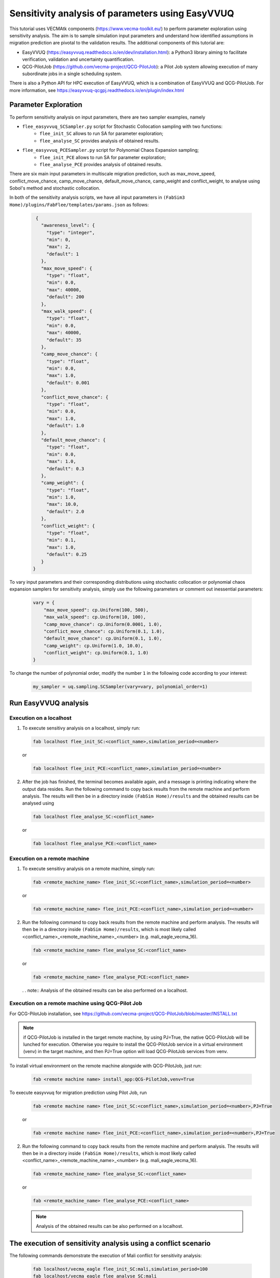 .. _easyvvuq-qcgpj:

Sensitivity analysis of parameters using EasyVVUQ
=================================================

This tutorial uses VECMAtk components (https://www.vecma-toolkit.eu/) to perform parameter exploration using sensitivity analysis. The aim is to sample simulation input parameters and understand how identified assumptions in migration prediction are pivotal to the validation results. The additional components of this tutorial are:

- EasyVVUQ (https://easyvvuq.readthedocs.io/en/dev/installation.html): a Python3 library aiming to facilitate verification, validation and uncertainty quantification.
- QCG-PilotJob (https://github.com/vecma-project/QCG-PilotJob): a Pilot Job system allowing execution of many subordinate jobs in a single scheduling system.

There is also a Python API for HPC execution of EasyVVUQ, which is a combination of EasyVVUQ and QCG-PilotJob. For more information, see https://easyvvuq-qcgpj.readthedocs.io/en/plugin/index.html

Parameter Exploration
---------------------
To perform sensitivity analysis on input parameters, there are two sampler examples, namely 

- ``flee_easyvvuq_SCSampler.py`` script for Stochastic Collocation sampling with two functions:
    - ``flee_init_SC`` allows to run SA for parameter exploration;
    - ``flee_analyse_SC`` provides analysis of obtained results.
    
- ``flee_easyvvuq_PCESampler.py`` script for Polynomial Chaos Expansion sampling;
    - ``flee_init_PCE`` allows to run SA for parameter exploration;
    - ``flee_analyse_PCE`` provides analysis of obtained results.

There are six main input parameters in multiscale migration prediction, such as max_move_speed, conflict_move_chance, camp_move_chance, default_move_chance, camp_weight and conflict_weight, to analyse using Sobol's method and stochastic collocation.

In both of the sensitivity analysis scripts, we have all input parameters in ``(FabSim3 Home)/plugins/FabFlee/templates/params.json`` as follows:

  .. code:: python

          {
            "awareness_level": {
              "type": "integer",
              "min": 0,
              "max": 2,
              "default": 1
            },
            "max_move_speed": {
              "type": "float",
              "min": 0.0,
              "max": 40000,
              "default": 200
            },
            "max_walk_speed": {
              "type": "float",
              "min": 0.0,
              "max": 40000,
              "default": 35
            },
            "camp_move_chance": {
              "type": "float",
              "min": 0.0,
              "max": 1.0,
              "default": 0.001
            },
            "conflict_move_chance": {
              "type": "float",
              "min": 0.0,
              "max": 1.0,
              "default": 1.0
            },
            "default_move_chance": {
              "type": "float",
              "min": 0.0,
              "max": 1.0,
              "default": 0.3
            },
            "camp_weight": {
              "type": "float",
              "min": 1.0,
              "max": 10.0,
              "default": 2.0
            },
            "conflict_weight": {
              "type": "float",
              "min": 0.1,
              "max": 1.0,
              "default": 0.25
            }
         }
         
To vary input parameters and their corresponding distributions using stochastic collocation or polynomial chaos expansion samplers for sensitivity analysis, simply use the following parameters or comment out inessential parameters:

  .. code:: python
          
          vary = {
              "max_move_speed": cp.Uniform(100, 500),
              "max_walk_speed": cp.Uniform(10, 100),
              "camp_move_chance": cp.Uniform(0.0001, 1.0),
              "conflict_move_chance": cp.Uniform(0.1, 1.0),
              "default_move_chance": cp.Uniform(0.1, 1.0),
              "camp_weight": cp.Uniform(1.0, 10.0),
              "conflict_weight": cp.Uniform(0.1, 1.0)
          }

To change the number of polynomial order, modify the number ``1`` in the following code according to your interest: 

  .. code:: python
  
          my_sampler = uq.sampling.SCSampler(vary=vary, polynomial_order=1)


Run EasyVVUQ analysis 
---------------------

Execution on a localhost
~~~~~~~~~~~~~~~~~~~~~~~~
1. To execute sensitivy analysis on a localhost, simply run:

   .. code:: console
  
           fab localhost flee_init_SC:<conflict_name>,simulation_period=<number>
           
   or 

   .. code:: console
  
           fab localhost flee_init_PCE:<conflict_name>,simulation_period=<number>


2. After the job has finished, the terminal becomes available again, and a message is printing indicating where the output data resides. Run the following command to copy back results from the remote machine and perform analysis. The results will then be in a directory inside ``(FabSim Home)/results`` and the obtained results can be analysed using 

   .. code:: console
  
           fab localhost flee_analyse_SC:<conflict_name>
    
   or 

   .. code:: console
  
           fab localhost flee_analyse_PCE:<conflict_name>


Execution on a remote machine
~~~~~~~~~~~~~~~~~~~~~~~~~~~~~
1. To execute sensitivy analysis on a remote machine, simply run:

   .. code:: console
  
           fab <remote_machine_name> flee_init_SC:<conflict_name>,simulation_period=<number>

   or 

   .. code:: console
  
           fab <remote_machine_name> flee_init_PCE:<conflict_name>,simulation_period=<number>


2. Run the following command to copy back results from the remote machine and perform analysis. The results will then be in a directory inside ``(FabSim Home)/results``, which is most likely called <conflict_name>_<remote_machine_name>_<number> (e.g. mali_eagle_vecma_16).

   .. code:: console
  
          fab <remote_machine_name> flee_analyse_SC:<conflict_name>

   or 

   .. code:: console
  
           fab <remote_machine_name> flee_analyse_PCE:<conflict_name>

   . . note:: Analysis of the obtained results can be also performed on a localhost.


Execution on a remote machine using QCG-Pilot Job
~~~~~~~~~~~~~~~~~~~~~~~~~~~~~~~~~~~~~~~~~~~~~~~~~
For QCG-PilotJob installation, see https://github.com/vecma-project/QCG-PilotJob/blob/master/INSTALL.txt 

.. note:: if QCG-PilotJob is installed in the target remote machine, by using PJ=True, the native QCG-PilotJob will be lunched for execution. Otherwise you require to install the QCG-PilotJob service in a virtual environment (venv) in the target machine, and then PJ=True option will load QCG-PilotJob services from venv. 

To install virtual environment on the remote machine alongside with QCG-PilotJob, just run: 

  .. code:: console
  
          fab <remote machine name> install_app:QCG-PilotJob,venv=True

To execute easyvvuq for migration prediction using Pilot Job, run

  .. code:: console
  
          fab <remote machine name> flee_init_SC:<conflict_name>,simulation_period=<number>,PJ=True
          
  or 
  
  .. code:: console
  
          fab <remote machine name> flee_init_PCE:<conflict_name>,simulation_period=<number>,PJ=True
  

2. Run the following command to copy back results from the remote machine and perform analysis. The results will then be in a directory inside ``(FabSim Home)/results``, which is most likely called <conflict_name>_<remote_machine_name>_<number> (e.g. mali_eagle_vecma_16).

  .. code:: console
  
          fab <remote_machine_name> flee_analyse_SC:<conflict_name>
  
  or

  .. code:: console
  
          fab <remote_machine_name> flee_analyse_PCE:<conflict_name>
  
  .. note:: Analysis of the obtained results can be also performed on a localhost.


The execution of sensitivity analysis using a conflict scenario
---------------------------------------------------------------
The following commands demonstrate the execution of Mali conflict for sensitivity analysis:
  
  .. code:: console

          fab localhost/vecma_eagle flee_init_SC:mali,simulation_period=100
          fab localhost/vecma_eagle flee_analyse_SC:mali
  
  or
  
  .. code:: console
          
          fab localhost/vecma_eagle flee_init_PCE:mali,simulation_period=100
          fab localhost/vecma_eagle flee_analyse_PCE:mali
